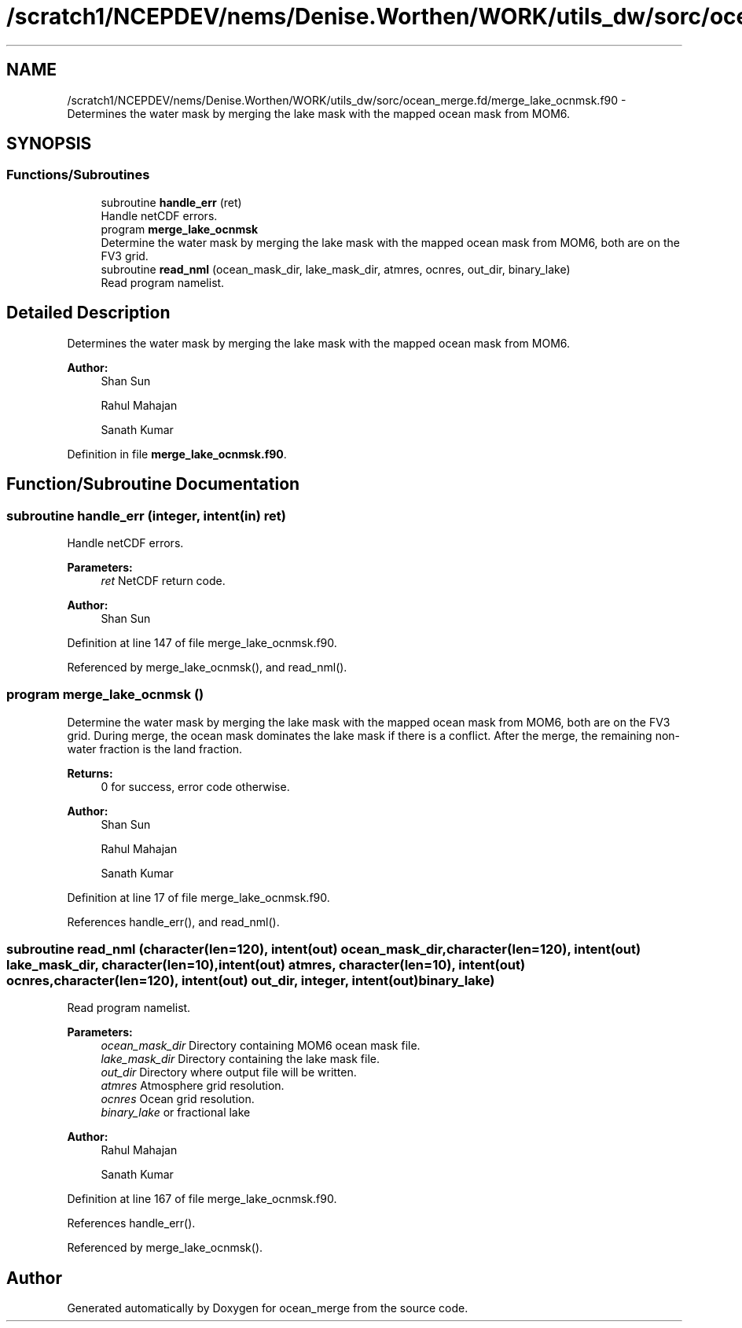 .TH "/scratch1/NCEPDEV/nems/Denise.Worthen/WORK/utils_dw/sorc/ocean_merge.fd/merge_lake_ocnmsk.f90" 3 "Mon May 13 2024" "Version 1.13.0" "ocean_merge" \" -*- nroff -*-
.ad l
.nh
.SH NAME
/scratch1/NCEPDEV/nems/Denise.Worthen/WORK/utils_dw/sorc/ocean_merge.fd/merge_lake_ocnmsk.f90 \- Determines the water mask by merging the lake mask with the mapped ocean mask from MOM6\&.  

.SH SYNOPSIS
.br
.PP
.SS "Functions/Subroutines"

.in +1c
.ti -1c
.RI "subroutine \fBhandle_err\fP (ret)"
.br
.RI "Handle netCDF errors\&. "
.ti -1c
.RI "program \fBmerge_lake_ocnmsk\fP"
.br
.RI "Determine the water mask by merging the lake mask with the mapped ocean mask from MOM6, both are on the FV3 grid\&. "
.ti -1c
.RI "subroutine \fBread_nml\fP (ocean_mask_dir, lake_mask_dir, atmres, ocnres, out_dir, binary_lake)"
.br
.RI "Read program namelist\&. "
.in -1c
.SH "Detailed Description"
.PP 
Determines the water mask by merging the lake mask with the mapped ocean mask from MOM6\&. 


.PP
\fBAuthor:\fP
.RS 4
Shan Sun 
.PP
Rahul Mahajan 
.PP
Sanath Kumar 
.RE
.PP

.PP
Definition in file \fBmerge_lake_ocnmsk\&.f90\fP\&.
.SH "Function/Subroutine Documentation"
.PP 
.SS "subroutine handle_err (integer, intent(in) ret)"

.PP
Handle netCDF errors\&. 
.PP
\fBParameters:\fP
.RS 4
\fIret\fP NetCDF return code\&. 
.RE
.PP
\fBAuthor:\fP
.RS 4
Shan Sun 
.RE
.PP

.PP
Definition at line 147 of file merge_lake_ocnmsk\&.f90\&.
.PP
Referenced by merge_lake_ocnmsk(), and read_nml()\&.
.SS "program merge_lake_ocnmsk ()"

.PP
Determine the water mask by merging the lake mask with the mapped ocean mask from MOM6, both are on the FV3 grid\&. During merge, the ocean mask dominates the lake mask if there is a conflict\&. After the merge, the remaining non-water fraction is the land fraction\&.
.PP
\fBReturns:\fP
.RS 4
0 for success, error code otherwise\&. 
.RE
.PP
\fBAuthor:\fP
.RS 4
Shan Sun 
.PP
Rahul Mahajan 
.PP
Sanath Kumar 
.RE
.PP

.PP
Definition at line 17 of file merge_lake_ocnmsk\&.f90\&.
.PP
References handle_err(), and read_nml()\&.
.SS "subroutine read_nml (character(len=120), intent(out) ocean_mask_dir, character(len=120), intent(out) lake_mask_dir, character(len=10), intent(out) atmres, character(len=10), intent(out) ocnres, character(len=120), intent(out) out_dir, integer, intent(out) binary_lake)"

.PP
Read program namelist\&. 
.PP
\fBParameters:\fP
.RS 4
\fIocean_mask_dir\fP Directory containing MOM6 ocean mask file\&. 
.br
\fIlake_mask_dir\fP Directory containing the lake mask file\&. 
.br
\fIout_dir\fP Directory where output file will be written\&. 
.br
\fIatmres\fP Atmosphere grid resolution\&. 
.br
\fIocnres\fP Ocean grid resolution\&. 
.br
\fIbinary_lake\fP or fractional lake 
.RE
.PP
\fBAuthor:\fP
.RS 4
Rahul Mahajan 
.PP
Sanath Kumar 
.RE
.PP

.PP
Definition at line 167 of file merge_lake_ocnmsk\&.f90\&.
.PP
References handle_err()\&.
.PP
Referenced by merge_lake_ocnmsk()\&.
.SH "Author"
.PP 
Generated automatically by Doxygen for ocean_merge from the source code\&.
